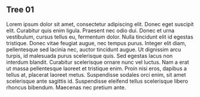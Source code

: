 ** Tree 01

   Lorem ipsum dolor sit amet, consectetur adipiscing elit. Donec eget
   suscipit elit. Curabitur quis enim ligula. Praesent nec odio
   dui. Donec et urna vestibulum, cursus tellus eu, fermentum
   dolor. Nulla tincidunt elit id egestas tristique. Donec vitae feugiat
   augue, nec tempus purus. Integer elit diam, pellentesque sed lacinia
   nec, auctor tincidunt augue. Ut dignissim arcu turpis, id malesuada
   purus scelerisque quis. Sed egestas lacus non interdum
   blandit. Curabitur scelerisque ornare nunc vel luctus. Nam a erat ut
   massa pellentesque laoreet et tristique enim. Proin nisi eros, dapibus
   a tellus at, placerat laoreet metus. Suspendisse sodales orci enim,
   sit amet scelerisque ante sagittis id. Suspendisse eleifend tellus
   scelerisque libero rhoncus bibendum. Maecenas nec pretium ante.
